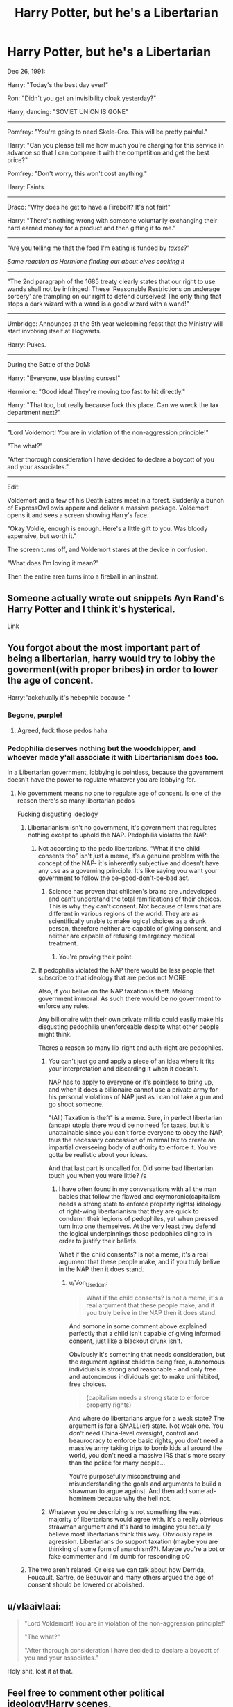 #+TITLE: Harry Potter, but he's a Libertarian

* Harry Potter, but he's a Libertarian
:PROPERTIES:
:Author: 15_Redstones
:Score: 94
:DateUnix: 1608065554.0
:DateShort: 2020-Dec-16
:FlairText: Misc
:END:
Dec 26, 1991:

Harry: "Today's the best day ever!"

Ron: "Didn't you get an invisibility cloak yesterday?"

Harry, dancing: "SOVIET UNION IS GONE"

--------------

Pomfrey: "You're going to need Skele-Gro. This will be pretty painful."

Harry: "Can you please tell me how much you're charging for this service in advance so that I can compare it with the competition and get the best price?"

Pomfrey: "Don't worry, this won't cost anything."

Harry: Faints.

--------------

Draco: "Why does he get to have a Firebolt? It's not fair!"

Harry: "There's nothing wrong with someone voluntarily exchanging their hard earned money for a product and then gifting it to me."

--------------

"Are you telling me that the food I'm eating is funded by /taxes/?"

/Same reaction as Hermione finding out about elves cooking it/

--------------

"The 2nd paragraph of the 1685 treaty clearly states that our right to use wands shall not be infringed! These 'Reasonable Restrictions on underage sorcery' are trampling on our right to defend ourselves! The only thing that stops a dark wizard with a wand is a good wizard with a wand!"

--------------

Umbridge: Announces at the 5th year welcoming feast that the Ministry will start involving itself at Hogwarts.

Harry: Pukes.

--------------

During the Battle of the DoM:

Harry: "Everyone, use blasting curses!"

Hermione: "Good idea! They're moving too fast to hit directly."

Harry: "That too, but really because fuck this place. Can we wreck the tax department next?"

--------------

"Lord Voldemort! You are in violation of the non-aggression principle!"

"The what?"

"After thorough consideration I have decided to declare a boycott of you and your associates."

--------------

Edit:

Voldemort and a few of his Death Eaters meet in a forest. Suddenly a bunch of ExpressOwl owls appear and deliver a massive package. Voldemort opens it and sees a screen showing Harry's face.

"Okay Voldie, enough is enough. Here's a little gift to you. Was bloody expensive, but worth it."

The screen turns off, and Voldemort stares at the device in confusion.

"What does I'm loving it mean?"

Then the entire area turns into a fireball in an instant.


** Someone actually wrote out snippets Ayn Rand's Harry Potter and I think it's hysterical.

[[https://the-toast.net/2014/05/27/ayn-rands-harry-potter-sorcerers-stone/][Link]]
:PROPERTIES:
:Author: ExiledQuixoticMage
:Score: 22
:DateUnix: 1608092662.0
:DateShort: 2020-Dec-16
:END:


** You forgot about the most important part of being a libertarian, harry would try to lobby the goverment(with proper bribes) in order to lower the age of concent.

Harry:"ackchually it's hebephile because-"
:PROPERTIES:
:Author: bloodelemental
:Score: 52
:DateUnix: 1608077426.0
:DateShort: 2020-Dec-16
:END:

*** Begone, purple!
:PROPERTIES:
:Author: 15_Redstones
:Score: 14
:DateUnix: 1608077540.0
:DateShort: 2020-Dec-16
:END:

**** Agreed, fuck those pedos haha
:PROPERTIES:
:Author: bloodelemental
:Score: 14
:DateUnix: 1608077569.0
:DateShort: 2020-Dec-16
:END:


*** Pedophilia deserves nothing but the woodchipper, and whoever made y'all associate it with Libertarianism does too.

In a Libertarian government, lobbying is pointless, because the government doesn't have the power to regulate whatever you are lobbying for.
:PROPERTIES:
:Author: FellsApprentice
:Score: 4
:DateUnix: 1608082600.0
:DateShort: 2020-Dec-16
:END:

**** No government means no one to regulate age of concent. Is one of the reason there's so many libertarian pedos

Fucking disgusting ideology
:PROPERTIES:
:Author: bloodelemental
:Score: 16
:DateUnix: 1608082690.0
:DateShort: 2020-Dec-16
:END:

***** Libertarianism isn't no government, it's government that regulates nothing except to uphold the NAP. Pedophilia violates the NAP.
:PROPERTIES:
:Author: FellsApprentice
:Score: -3
:DateUnix: 1608082848.0
:DateShort: 2020-Dec-16
:END:

****** Not according to the pedo libertarians. “What if the child consents tho” isn't just a meme, it's a genuine problem with the concept of the NAP- it's inherently subjective and doesn't have any use as a governing principle. It's like saying you want your government to follow the be-good-don't-be-bad act.
:PROPERTIES:
:Author: TBestIG
:Score: 12
:DateUnix: 1608100526.0
:DateShort: 2020-Dec-16
:END:

******* Science has proven that children's brains are undeveloped and can't understand the total ramifications of their choices. This is why they can't consent. Not because of laws that are different in various regions of the world. They are as scientifically unable to make logical choices as a drunk person, therefore neither are capable of giving consent, and neither are capable of refusing emergency medical treatment.
:PROPERTIES:
:Author: FellsApprentice
:Score: 3
:DateUnix: 1608117808.0
:DateShort: 2020-Dec-16
:END:

******** You're proving their point.
:PROPERTIES:
:Author: Juliett_Alpha
:Score: 5
:DateUnix: 1608274181.0
:DateShort: 2020-Dec-18
:END:


****** If pedophilia violated the NAP there would be less people that subscribe to that ideology that are pedos not MORE.

Also, if you belive on the NAP taxation is theft. Making government immoral. As such there would be no government to enforce any rules.

Any billionaire with their own private militia could easily make his disgusting pedophilia unenforceable despite what other people might think.

Theres a reason so many lib-right and auth-right are pedophiles.
:PROPERTIES:
:Author: bloodelemental
:Score: 12
:DateUnix: 1608083033.0
:DateShort: 2020-Dec-16
:END:

******* You can't just go and apply a piece of an idea where it fits your interpretation and discarding it when it doesn't.

NAP has to apply to everyone or it's pointless to bring up, and when it does a billionaire cannot use a private army for his personal violations of NAP just as I cannot take a gun and go shoot someone.

"(All) Taxation is theft" is a meme. Sure, in perfect libertarian (ancap) utopia there would be no need for taxes, but it's unattainable since you can't force everyone to obey the NAP, thus the necessary concession of minimal tax to create an impartial overseeing body of authority to enforce it. You've gotta be realistic about your ideas.

And that last part is uncalled for. Did some bad libertarian touch you when you were little? /s
:PROPERTIES:
:Author: Von_Usedom
:Score: 2
:DateUnix: 1608123038.0
:DateShort: 2020-Dec-16
:END:

******** I have often found in my conversations with all the man babies that follow the flawed and oxymoronic(capitalism needs a strong state to enforce property rights) ideology of right-wing libertarianism that they are quick to condemn their legions of pedophiles, yet when pressed turn into one themselves. At the very least they defend the logical underpinnings those pedophiles cling to in order to justify their beliefs.

What if the child consents? Is not a meme, it's a real argument that these people make, and if you truly belive in the NAP then it does stand.
:PROPERTIES:
:Author: bloodelemental
:Score: 5
:DateUnix: 1608123305.0
:DateShort: 2020-Dec-16
:END:

********* u/Von_Usedom:
#+begin_quote
  What if the child consents? Is not a meme, it's a real argument that these people make, and if you truly belive in the NAP then it does stand.
#+end_quote

And somone in some comment above explained perfectly that a child isn't capable of giving informed consent, just like a blackout drunk isn't.

Obviously it's something that needs consideration, but the argument against children being free, autonomous individuals is strong and reasonable - and only free and autonomous individuals get to make uninhibited, free choices.

#+begin_quote
  (capitalism needs a strong state to enforce property rights)
#+end_quote

And where do libertarians argue for a weak state? The argument is for a SMALL(er) state. Not weak one. You don't need China-level oversight, control and beaurocracy to enforce basic rights, you don't need a massive army taking trips to bomb kids all around the world, you don't need a massive IRS that's more scary than the police for many people...

You're purposefully misconstruing and misunderstanding the goals and arguments to build a strawman to argue against. And then add some ad-hominem because why the hell not.
:PROPERTIES:
:Author: Von_Usedom
:Score: 3
:DateUnix: 1608123744.0
:DateShort: 2020-Dec-16
:END:


******* Whatever you're describing is not something the vast majority of libertarians would agree with. It's a really obvious strawman argument and it's hard to imagine you actually believe most libertarians think this way. Obviously rape is agression. Libertarians do support taxation (maybe you are thinking of some form of anarchism??). Maybe you're a bot or fake commenter and I'm dumb for responding oO
:PROPERTIES:
:Author: dismass
:Score: 2
:DateUnix: 1608109696.0
:DateShort: 2020-Dec-16
:END:


***** The two aren't related. Or else we can talk about how Derrida, Foucault, Sartre, de Beauvoir and many others argued the age of consent should be lowered or abolished.
:PROPERTIES:
:Author: k5josh
:Score: -1
:DateUnix: 1608149973.0
:DateShort: 2020-Dec-16
:END:


** u/vlaaivlaai:
#+begin_quote
  "Lord Voldemort! You are in violation of the non-aggression principle!"

  "The what?"

  "After thorough consideration I have decided to declare a boycott of you and your associates."
#+end_quote

Holy shit, lost it at that.
:PROPERTIES:
:Author: vlaaivlaai
:Score: 9
:DateUnix: 1608120221.0
:DateShort: 2020-Dec-16
:END:


** Feel free to comment other political ideology!Harry scenes.
:PROPERTIES:
:Author: 15_Redstones
:Score: 14
:DateUnix: 1608065587.0
:DateShort: 2020-Dec-16
:END:

*** I'd hand out some Reddit award for a decent commie!Harry.
:PROPERTIES:
:Author: mschuster91
:Score: 3
:DateUnix: 1608161072.0
:DateShort: 2020-Dec-17
:END:

**** I read a fic recently where all of Hufflepuff went Communist and started trying to force pure bloods to share their wealth with everyone, but I can't remember what the name was.
:PROPERTIES:
:Author: nayumyst
:Score: 2
:DateUnix: 1608192469.0
:DateShort: 2020-Dec-17
:END:


** Eventually, he unlocks the secret of dimensional travel and fights Communist Harry Potter from that one fic (with the Che Guevara t-shirt.)
:PROPERTIES:
:Author: Holy_Hand_Grenadier
:Score: 5
:DateUnix: 1608149074.0
:DateShort: 2020-Dec-16
:END:


** This is perfect. As a Libertarian myself. Although most libertarians agree that in the Boogaloo, racists get yeeted too.
:PROPERTIES:
:Author: FellsApprentice
:Score: 4
:DateUnix: 1608067953.0
:DateShort: 2020-Dec-16
:END:

*** Was 50/50 undecided about whether I should joke about a boycott being the most terrible threat to a Libertarian or a joke about Harry having a gun and shooting Voldemort.
:PROPERTIES:
:Author: 15_Redstones
:Score: 8
:DateUnix: 1608069779.0
:DateShort: 2020-Dec-16
:END:

**** Both, he would also state that Malfoy is entitled to his disgusting opinions and that if you find them as unsavory as he does, you should boycott his businesses.

But once you break the NAP, or declare intentions to do so, it's war. Plain and simple.
:PROPERTIES:
:Author: FellsApprentice
:Score: 9
:DateUnix: 1608070023.0
:DateShort: 2020-Dec-16
:END:

***** Okay, added a piece where things escalate
:PROPERTIES:
:Author: 15_Redstones
:Score: 7
:DateUnix: 1608071014.0
:DateShort: 2020-Dec-16
:END:


** I really want this in my life
:PROPERTIES:
:Author: KlutzyBlueDuck
:Score: 3
:DateUnix: 1608081161.0
:DateShort: 2020-Dec-16
:END:


** You know you're a Libertarian yourself when you pretty much agree with Harry on all of these!

Let's go, boys!
:PROPERTIES:
:Author: TheSerpentLord
:Score: 1
:DateUnix: 1608104673.0
:DateShort: 2020-Dec-16
:END:


** BernieBro!Harry

Thinks Hermione's concern about Muggleborn oppression is idpol when they should be focused on paying off his Gringotts loans
:PROPERTIES:
:Author: Bleepbloopbotz2
:Score: -8
:DateUnix: 1608067155.0
:DateShort: 2020-Dec-16
:END:


** [deleted]
:PROPERTIES:
:Score: 0
:DateUnix: 1608066408.0
:DateShort: 2020-Dec-16
:END:

*** Edit: Parent comment was something about Commie Harry complaining about idpol.

Nah, Commie!Harry would be extremely excited that there's an oppressed class that can be incited to start a revolution against the rich old pureblood families running this aristocracy.
:PROPERTIES:
:Author: 15_Redstones
:Score: 8
:DateUnix: 1608066765.0
:DateShort: 2020-Dec-16
:END:

